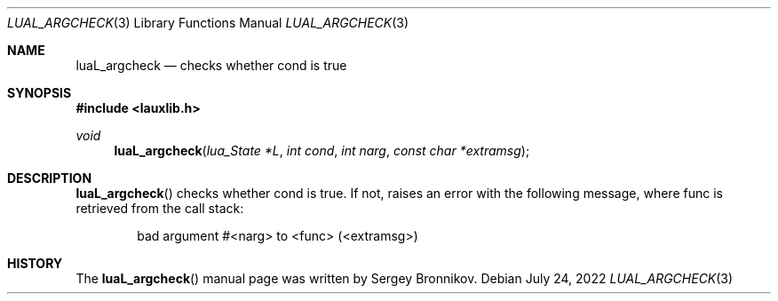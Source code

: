 .Dd $Mdocdate: July 24 2022 $
.Dt LUAL_ARGCHECK 3
.Os
.Sh NAME
.Nm luaL_argcheck
.Nd checks whether cond is true
.Sh SYNOPSIS
.In lauxlib.h
.Ft void
.Fn luaL_argcheck "lua_State *L" "int cond" "int narg" "const char *extramsg"
.Sh DESCRIPTION
.Fn luaL_argcheck
checks whether cond is true.
If not, raises an error with the following message, where func is retrieved
from the call stack:
.Pp
.Bd -literal -offset indent -compact
bad argument #<narg> to <func> (<extramsg>)
.Ed
.Sh HISTORY
The
.Fn luaL_argcheck
manual page was written by Sergey Bronnikov.
